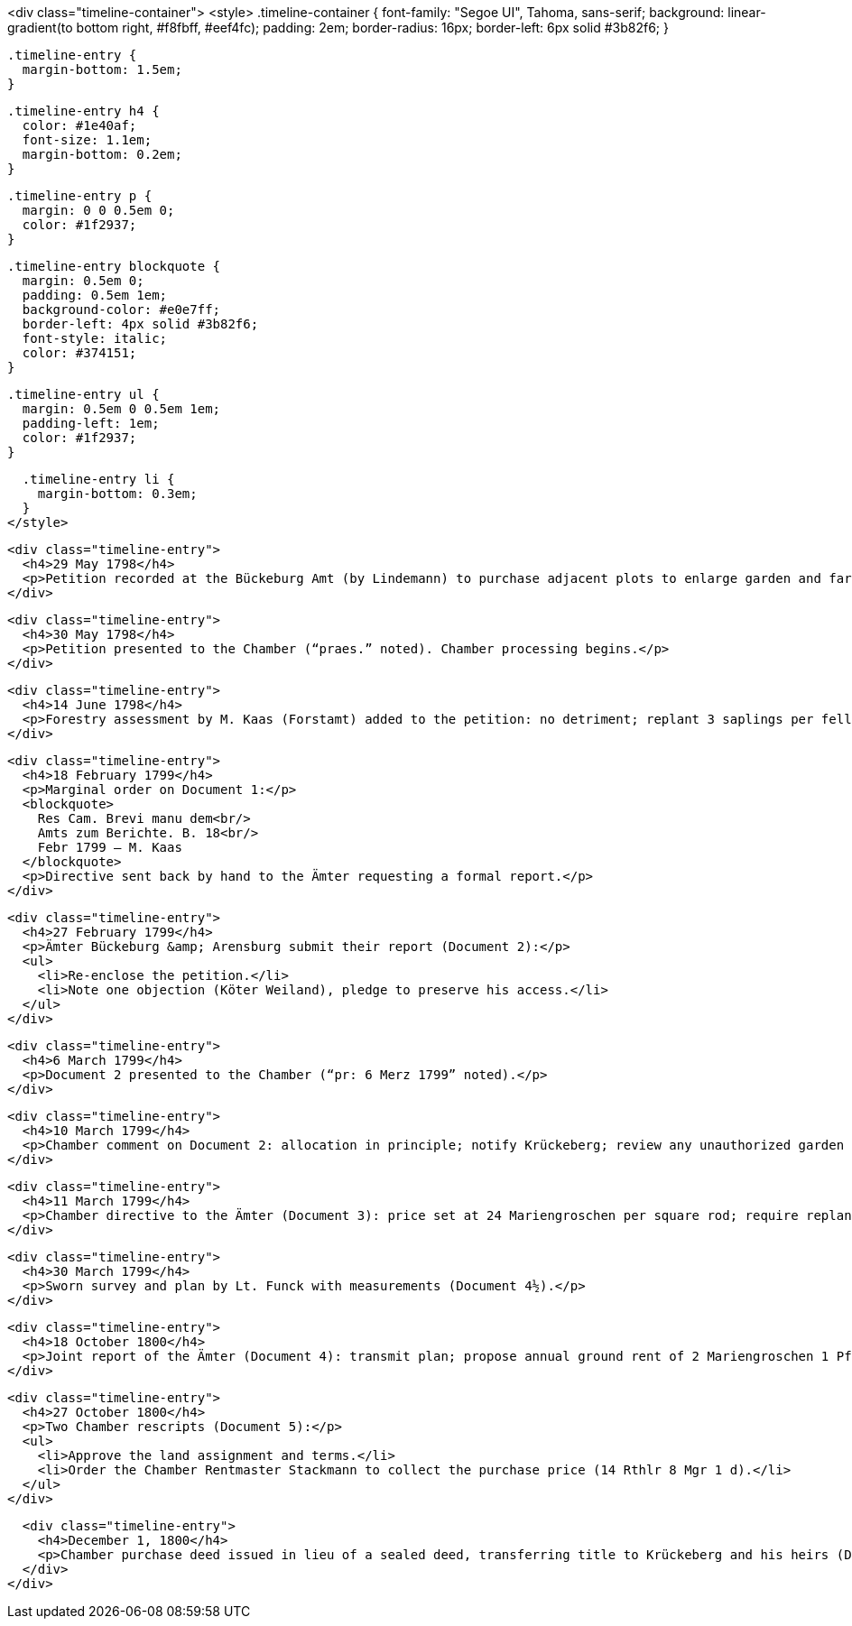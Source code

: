 <div class="timeline-container">
  <style>
    .timeline-container {
      font-family: "Segoe UI", Tahoma, sans-serif;
      background: linear-gradient(to bottom right, #f8fbff, #eef4fc);
      padding: 2em;
      border-radius: 16px;
      border-left: 6px solid #3b82f6;
    }

    .timeline-entry {
      margin-bottom: 1.5em;
    }

    .timeline-entry h4 {
      color: #1e40af;
      font-size: 1.1em;
      margin-bottom: 0.2em;
    }

    .timeline-entry p {
      margin: 0 0 0.5em 0;
      color: #1f2937;
    }

    .timeline-entry blockquote {
      margin: 0.5em 0;
      padding: 0.5em 1em;
      background-color: #e0e7ff;
      border-left: 4px solid #3b82f6;
      font-style: italic;
      color: #374151;
    }

    .timeline-entry ul {
      margin: 0.5em 0 0.5em 1em;
      padding-left: 1em;
      color: #1f2937;
    }

    .timeline-entry li {
      margin-bottom: 0.3em;
    }
  </style>

  <div class="timeline-entry">
    <h4>29 May 1798</h4>
    <p>Petition recorded at the Bückeburg Amt (by Lindemann) to purchase adjacent plots to enlarge garden and farmyard. (Document 1 begins.)</p>
  </div>

  <div class="timeline-entry">
    <h4>30 May 1798</h4>
    <p>Petition presented to the Chamber (“praes.” noted). Chamber processing begins.</p>
  </div>

  <div class="timeline-entry">
    <h4>14 June 1798</h4>
    <p>Forestry assessment by M. Kaas (Forstamt) added to the petition: no detriment; replant 3 saplings per felled tree.</p>
  </div>

  <div class="timeline-entry">
    <h4>18 February 1799</h4>
    <p>Marginal order on Document 1:</p>
    <blockquote>
      Res Cam. Brevi manu dem<br/>
      Amts zum Berichte. B. 18<br/>
      Febr 1799 — M. Kaas
    </blockquote>
    <p>Directive sent back by hand to the Ämter requesting a formal report.</p>
  </div>

  <div class="timeline-entry">
    <h4>27 February 1799</h4>
    <p>Ämter Bückeburg &amp; Arensburg submit their report (Document 2):</p>
    <ul>
      <li>Re-enclose the petition.</li>
      <li>Note one objection (Köter Weiland), pledge to preserve his access.</li>
    </ul>
  </div>

  <div class="timeline-entry">
    <h4>6 March 1799</h4>
    <p>Document 2 presented to the Chamber (“pr: 6 Merz 1799” noted).</p>
  </div>

  <div class="timeline-entry">
    <h4>10 March 1799</h4>
    <p>Chamber comment on Document 2: allocation in principle; notify Krückeberg; review any unauthorized garden enlargements.</p>
  </div>

  <div class="timeline-entry">
    <h4>11 March 1799</h4>
    <p>Chamber directive to the Ämter (Document 3): price set at 24 Mariengroschen per square rod; require replanting; order sworn survey (protect Weiland’s access).</p>
  </div>

  <div class="timeline-entry">
    <h4>30 March 1799</h4>
    <p>Sworn survey and plan by Lt. Funck with measurements (Document 4½).</p>
  </div>

  <div class="timeline-entry">
    <h4>18 October 1800</h4>
    <p>Joint report of the Ämter (Document 4): transmit plan; propose annual ground rent of 2 Mariengroschen 1 Pfennig from Michaelmas.</p>
  </div>

  <div class="timeline-entry">
    <h4>27 October 1800</h4>
    <p>Two Chamber rescripts (Document 5):</p>
    <ul>
      <li>Approve the land assignment and terms.</li>
      <li>Order the Chamber Rentmaster Stackmann to collect the purchase price (14 Rthlr 8 Mgr 1 d).</li>
    </ul>
  </div>

  <div class="timeline-entry">
    <h4>December 1, 1800</h4>
    <p>Chamber purchase deed issued in lieu of a sealed deed, transferring title to Krückeberg and his heirs (Document 6).</p>
  </div>
</div>

